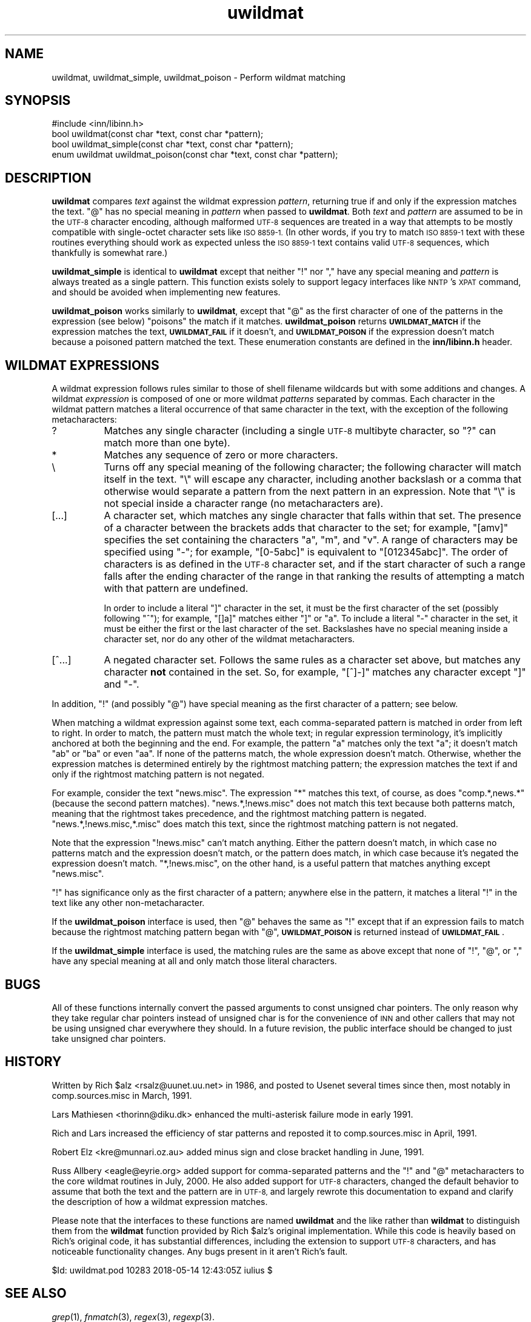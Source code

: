 .\" Automatically generated by Pod::Man 4.07 (Pod::Simple 3.32)
.\"
.\" Standard preamble:
.\" ========================================================================
.de Sp \" Vertical space (when we can't use .PP)
.if t .sp .5v
.if n .sp
..
.de Vb \" Begin verbatim text
.ft CW
.nf
.ne \\$1
..
.de Ve \" End verbatim text
.ft R
.fi
..
.\" Set up some character translations and predefined strings.  \*(-- will
.\" give an unbreakable dash, \*(PI will give pi, \*(L" will give a left
.\" double quote, and \*(R" will give a right double quote.  \*(C+ will
.\" give a nicer C++.  Capital omega is used to do unbreakable dashes and
.\" therefore won't be available.  \*(C` and \*(C' expand to `' in nroff,
.\" nothing in troff, for use with C<>.
.tr \(*W-
.ds C+ C\v'-.1v'\h'-1p'\s-2+\h'-1p'+\s0\v'.1v'\h'-1p'
.ie n \{\
.    ds -- \(*W-
.    ds PI pi
.    if (\n(.H=4u)&(1m=24u) .ds -- \(*W\h'-12u'\(*W\h'-12u'-\" diablo 10 pitch
.    if (\n(.H=4u)&(1m=20u) .ds -- \(*W\h'-12u'\(*W\h'-8u'-\"  diablo 12 pitch
.    ds L" ""
.    ds R" ""
.    ds C` ""
.    ds C' ""
'br\}
.el\{\
.    ds -- \|\(em\|
.    ds PI \(*p
.    ds L" ``
.    ds R" ''
.    ds C`
.    ds C'
'br\}
.\"
.\" Escape single quotes in literal strings from groff's Unicode transform.
.ie \n(.g .ds Aq \(aq
.el       .ds Aq '
.\"
.\" If the F register is >0, we'll generate index entries on stderr for
.\" titles (.TH), headers (.SH), subsections (.SS), items (.Ip), and index
.\" entries marked with X<> in POD.  Of course, you'll have to process the
.\" output yourself in some meaningful fashion.
.\"
.\" Avoid warning from groff about undefined register 'F'.
.de IX
..
.if !\nF .nr F 0
.if \nF>0 \{\
.    de IX
.    tm Index:\\$1\t\\n%\t"\\$2"
..
.    if !\nF==2 \{\
.        nr % 0
.        nr F 2
.    \}
.\}
.\"
.\" Accent mark definitions (@(#)ms.acc 1.5 88/02/08 SMI; from UCB 4.2).
.\" Fear.  Run.  Save yourself.  No user-serviceable parts.
.    \" fudge factors for nroff and troff
.if n \{\
.    ds #H 0
.    ds #V .8m
.    ds #F .3m
.    ds #[ \f1
.    ds #] \fP
.\}
.if t \{\
.    ds #H ((1u-(\\\\n(.fu%2u))*.13m)
.    ds #V .6m
.    ds #F 0
.    ds #[ \&
.    ds #] \&
.\}
.    \" simple accents for nroff and troff
.if n \{\
.    ds ' \&
.    ds ` \&
.    ds ^ \&
.    ds , \&
.    ds ~ ~
.    ds /
.\}
.if t \{\
.    ds ' \\k:\h'-(\\n(.wu*8/10-\*(#H)'\'\h"|\\n:u"
.    ds ` \\k:\h'-(\\n(.wu*8/10-\*(#H)'\`\h'|\\n:u'
.    ds ^ \\k:\h'-(\\n(.wu*10/11-\*(#H)'^\h'|\\n:u'
.    ds , \\k:\h'-(\\n(.wu*8/10)',\h'|\\n:u'
.    ds ~ \\k:\h'-(\\n(.wu-\*(#H-.1m)'~\h'|\\n:u'
.    ds / \\k:\h'-(\\n(.wu*8/10-\*(#H)'\z\(sl\h'|\\n:u'
.\}
.    \" troff and (daisy-wheel) nroff accents
.ds : \\k:\h'-(\\n(.wu*8/10-\*(#H+.1m+\*(#F)'\v'-\*(#V'\z.\h'.2m+\*(#F'.\h'|\\n:u'\v'\*(#V'
.ds 8 \h'\*(#H'\(*b\h'-\*(#H'
.ds o \\k:\h'-(\\n(.wu+\w'\(de'u-\*(#H)/2u'\v'-.3n'\*(#[\z\(de\v'.3n'\h'|\\n:u'\*(#]
.ds d- \h'\*(#H'\(pd\h'-\w'~'u'\v'-.25m'\f2\(hy\fP\v'.25m'\h'-\*(#H'
.ds D- D\\k:\h'-\w'D'u'\v'-.11m'\z\(hy\v'.11m'\h'|\\n:u'
.ds th \*(#[\v'.3m'\s+1I\s-1\v'-.3m'\h'-(\w'I'u*2/3)'\s-1o\s+1\*(#]
.ds Th \*(#[\s+2I\s-2\h'-\w'I'u*3/5'\v'-.3m'o\v'.3m'\*(#]
.ds ae a\h'-(\w'a'u*4/10)'e
.ds Ae A\h'-(\w'A'u*4/10)'E
.    \" corrections for vroff
.if v .ds ~ \\k:\h'-(\\n(.wu*9/10-\*(#H)'\s-2\u~\d\s+2\h'|\\n:u'
.if v .ds ^ \\k:\h'-(\\n(.wu*10/11-\*(#H)'\v'-.4m'^\v'.4m'\h'|\\n:u'
.    \" for low resolution devices (crt and lpr)
.if \n(.H>23 .if \n(.V>19 \
\{\
.    ds : e
.    ds 8 ss
.    ds o a
.    ds d- d\h'-1'\(ga
.    ds D- D\h'-1'\(hy
.    ds th \o'bp'
.    ds Th \o'LP'
.    ds ae ae
.    ds Ae AE
.\}
.rm #[ #] #H #V #F C
.\" ========================================================================
.\"
.IX Title "uwildmat 3"
.TH uwildmat 3 "2018-05-14" "INN 2.6.3" "InterNetNews Documentation"
.\" For nroff, turn off justification.  Always turn off hyphenation; it makes
.\" way too many mistakes in technical documents.
.if n .ad l
.nh
.SH "NAME"
uwildmat, uwildmat_simple, uwildmat_poison \- Perform wildmat matching
.SH "SYNOPSIS"
.IX Header "SYNOPSIS"
.Vb 1
\&    #include <inn/libinn.h>
\&
\&    bool uwildmat(const char *text, const char *pattern);
\&
\&    bool uwildmat_simple(const char *text, const char *pattern);
\&
\&    enum uwildmat uwildmat_poison(const char *text, const char *pattern);
.Ve
.SH "DESCRIPTION"
.IX Header "DESCRIPTION"
\&\fBuwildmat\fR compares \fItext\fR against the wildmat expression \fIpattern\fR,
returning true if and only if the expression matches the text.  \f(CW\*(C`@\*(C'\fR has
no special meaning in \fIpattern\fR when passed to \fBuwildmat\fR.  Both \fItext\fR
and \fIpattern\fR are assumed to be in the \s-1UTF\-8\s0 character encoding, although
malformed \s-1UTF\-8\s0 sequences are treated in a way that attempts to be mostly
compatible with single-octet character sets like \s-1ISO 8859\-1.  \s0(In other
words, if you try to match \s-1ISO 8859\-1\s0 text with these routines everything
should work as expected unless the \s-1ISO 8859\-1\s0 text contains valid \s-1UTF\-8\s0
sequences, which thankfully is somewhat rare.)
.PP
\&\fBuwildmat_simple\fR is identical to \fBuwildmat\fR except that neither \f(CW\*(C`!\*(C'\fR
nor \f(CW\*(C`,\*(C'\fR have any special meaning and \fIpattern\fR is always treated as a
single pattern.  This function exists solely to support legacy interfaces
like \s-1NNTP\s0's \s-1XPAT\s0 command, and should be avoided when implementing new
features.
.PP
\&\fBuwildmat_poison\fR works similarly to \fBuwildmat\fR, except that \f(CW\*(C`@\*(C'\fR as the
first character of one of the patterns in the expression (see below)
\&\*(L"poisons\*(R" the match if it matches.  \fBuwildmat_poison\fR returns
\&\fB\s-1UWILDMAT_MATCH\s0\fR if the expression matches the text, \fB\s-1UWILDMAT_FAIL\s0\fR if
it doesn't, and \fB\s-1UWILDMAT_POISON\s0\fR if the expression doesn't match because
a poisoned pattern matched the text.  These enumeration constants are
defined in the \fBinn/libinn.h\fR header.
.SH "WILDMAT EXPRESSIONS"
.IX Header "WILDMAT EXPRESSIONS"
A wildmat expression follows rules similar to those of shell filename
wildcards but with some additions and changes.  A wildmat \fIexpression\fR is
composed of one or more wildmat \fIpatterns\fR separated by commas.  Each
character in the wildmat pattern matches a literal occurrence of that same
character in the text, with the exception of the following metacharacters:
.IP "?" 8
Matches any single character (including a single \s-1UTF\-8\s0 multibyte
character, so \f(CW\*(C`?\*(C'\fR can match more than one byte).
.IP "*" 8
Matches any sequence of zero or more characters.
.IP "\e" 8
.IX Item ""
Turns off any special meaning of the following character; the following
character will match itself in the text.  \f(CW\*(C`\e\*(C'\fR will escape any character,
including another backslash or a comma that otherwise would separate a
pattern from the next pattern in an expression.  Note that \f(CW\*(C`\e\*(C'\fR is not
special inside a character range (no metacharacters are).
.IP "[...]" 8
A character set, which matches any single character that falls within that
set.  The presence of a character between the brackets adds that character
to the set; for example, \f(CW\*(C`[amv]\*(C'\fR specifies the set containing the
characters \f(CW\*(C`a\*(C'\fR, \f(CW\*(C`m\*(C'\fR, and \f(CW\*(C`v\*(C'\fR.  A range of characters may be specified
using \f(CW\*(C`\-\*(C'\fR; for example, \f(CW\*(C`[0\-5abc]\*(C'\fR is equivalent to \f(CW\*(C`[012345abc]\*(C'\fR.  The
order of characters is as defined in the \s-1UTF\-8\s0 character set, and if the
start character of such a range falls after the ending character of the
range in that ranking the results of attempting a match with that pattern
are undefined.
.Sp
In order to include a literal \f(CW\*(C`]\*(C'\fR character in the set, it must be the
first character of the set (possibly following \f(CW\*(C`^\*(C'\fR); for example, \f(CW\*(C`[]a]\*(C'\fR
matches either \f(CW\*(C`]\*(C'\fR or \f(CW\*(C`a\*(C'\fR.  To include a literal \f(CW\*(C`\-\*(C'\fR character in the
set, it must be either the first or the last character of the set.
Backslashes have no special meaning inside a character set, nor do any
other of the wildmat metacharacters.
.IP "[^...]" 8
A negated character set.  Follows the same rules as a character set above,
but matches any character \fBnot\fR contained in the set.  So, for example,
\&\f(CW\*(C`[^]\-]\*(C'\fR matches any character except \f(CW\*(C`]\*(C'\fR and \f(CW\*(C`\-\*(C'\fR.
.PP
In addition, \f(CW\*(C`!\*(C'\fR (and possibly \f(CW\*(C`@\*(C'\fR) have special meaning as the first
character of a pattern; see below.
.PP
When matching a wildmat expression against some text, each comma-separated
pattern is matched in order from left to right.  In order to match, the
pattern must match the whole text; in regular expression terminology, it's
implicitly anchored at both the beginning and the end.  For example, the
pattern \f(CW\*(C`a\*(C'\fR matches only the text \f(CW\*(C`a\*(C'\fR; it doesn't match \f(CW\*(C`ab\*(C'\fR or \f(CW\*(C`ba\*(C'\fR
or even \f(CW\*(C`aa\*(C'\fR.  If none of the patterns match, the whole expression
doesn't match.  Otherwise, whether the expression matches is determined
entirely by the rightmost matching pattern; the expression matches the
text if and only if the rightmost matching pattern is not negated.
.PP
For example, consider the text \f(CW\*(C`news.misc\*(C'\fR.  The expression \f(CW\*(C`*\*(C'\fR matches
this text, of course, as does \f(CW\*(C`comp.*,news.*\*(C'\fR (because the second pattern
matches).  \f(CW\*(C`news.*,!news.misc\*(C'\fR does not match this text because both
patterns match, meaning that the rightmost takes precedence, and the
rightmost matching pattern is negated.  \f(CW\*(C`news.*,!news.misc,*.misc\*(C'\fR does
match this text, since the rightmost matching pattern is not negated.
.PP
Note that the expression \f(CW\*(C`!news.misc\*(C'\fR can't match anything.  Either the
pattern doesn't match, in which case no patterns match and the expression
doesn't match, or the pattern does match, in which case because it's
negated the expression doesn't match.  \f(CW\*(C`*,!news.misc\*(C'\fR, on the other hand,
is a useful pattern that matches anything except \f(CW\*(C`news.misc\*(C'\fR.
.PP
\&\f(CW\*(C`!\*(C'\fR has significance only as the first character of a pattern; anywhere
else in the pattern, it matches a literal \f(CW\*(C`!\*(C'\fR in the text like any other
non-metacharacter.
.PP
If the \fBuwildmat_poison\fR interface is used, then \f(CW\*(C`@\*(C'\fR behaves the same as
\&\f(CW\*(C`!\*(C'\fR except that if an expression fails to match because the rightmost
matching pattern began with \f(CW\*(C`@\*(C'\fR, \fB\s-1UWILDMAT_POISON\s0\fR is returned instead of
\&\fB\s-1UWILDMAT_FAIL\s0\fR.
.PP
If the \fBuwildmat_simple\fR interface is used, the matching rules are the
same as above except that none of \f(CW\*(C`!\*(C'\fR, \f(CW\*(C`@\*(C'\fR, or \f(CW\*(C`,\*(C'\fR have any special
meaning at all and only match those literal characters.
.SH "BUGS"
.IX Header "BUGS"
All of these functions internally convert the passed arguments to const
unsigned char pointers.  The only reason why they take regular char
pointers instead of unsigned char is for the convenience of \s-1INN\s0 and other
callers that may not be using unsigned char everywhere they should.  In a
future revision, the public interface should be changed to just take
unsigned char pointers.
.SH "HISTORY"
.IX Header "HISTORY"
Written by Rich \f(CW$alz\fR <rsalz@uunet.uu.net> in 1986, and posted to Usenet
several times since then, most notably in comp.sources.misc in
March, 1991.
.PP
Lars Mathiesen <thorinn@diku.dk> enhanced the multi-asterisk failure
mode in early 1991.
.PP
Rich and Lars increased the efficiency of star patterns and reposted it to
comp.sources.misc in April, 1991.
.PP
Robert Elz <kre@munnari.oz.au> added minus sign and close bracket handling
in June, 1991.
.PP
Russ Allbery <eagle@eyrie.org> added support for comma-separated patterns
and the \f(CW\*(C`!\*(C'\fR and \f(CW\*(C`@\*(C'\fR metacharacters to the core wildmat routines in July,
2000.  He also added support for \s-1UTF\-8\s0 characters, changed the default
behavior to assume that both the text and the pattern are in \s-1UTF\-8,\s0 and
largely rewrote this documentation to expand and clarify the description
of how a wildmat expression matches.
.PP
Please note that the interfaces to these functions are named \fBuwildmat\fR
and the like rather than \fBwildmat\fR to distinguish them from the
\&\fBwildmat\fR function provided by Rich \f(CW$alz\fR's original implementation.
While this code is heavily based on Rich's original code, it has
substantial differences, including the extension to support \s-1UTF\-8\s0
characters, and has noticeable functionality changes.  Any bugs present in
it aren't Rich's fault.
.PP
\&\f(CW$Id:\fR uwildmat.pod 10283 2018\-05\-14 12:43:05Z iulius $
.SH "SEE ALSO"
.IX Header "SEE ALSO"
\&\fIgrep\fR\|(1), \fIfnmatch\fR\|(3), \fIregex\fR\|(3), \fIregexp\fR\|(3).
